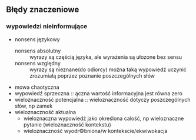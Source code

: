 ** Błędy znaczeniowe

*** wypowiedzi nieinformujące
- nonsens językowy
  + nonsens absolutny :: wyrazy są częścią języka, ale wyrażenia są ułozone bez sensu
  + nonsens względny :: wyrazy są nieznane(do odiorcy) można taką wypowiedź uczynić zrozumiałą poprzez poznanie poszczególnych słów
- mowa chaotyczna
- wypowiedź sprzeczna :: ączna wartość informacyjna jest równa zero
- wieloznaczność potencjalna :: wieloznaczność dotyczy poszczególnych słów, np zamek
- wieloznaczność aktualna
  + wieloznaczna wypowiedź jako określona calość, np wieloznaczne pytanie (wieloznaczność kontekstu)
  + wieloznaczność wyodr©bniona/w kontekscie/ekwiwokacja
